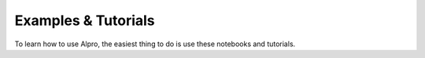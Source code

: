 Examples & Tutorials
---------------------

To learn how to use Alpro, the easiest thing to do is use these notebooks and tutorials. 

.. nbgallery::
   examples/simple_examples
   examples/cell_model
   examples/custom_model
   examples/libanov_model
   examples/Performance